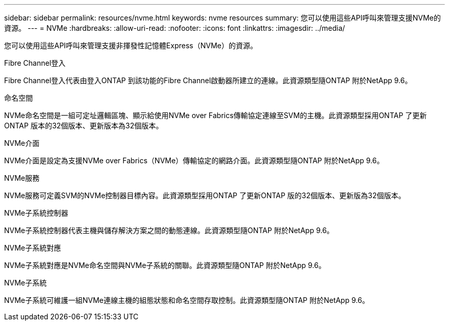 ---
sidebar: sidebar 
permalink: resources/nvme.html 
keywords: nvme resources 
summary: 您可以使用這些API呼叫來管理支援NVMe的資源。 
---
= NVMe
:hardbreaks:
:allow-uri-read: 
:nofooter: 
:icons: font
:linkattrs: 
:imagesdir: ../media/


[role="lead"]
您可以使用這些API呼叫來管理支援非揮發性記憶體Express（NVMe）的資源。

.Fibre Channel登入
Fibre Channel登入代表由登入ONTAP 到該功能的Fibre Channel啟動器所建立的連線。此資源類型隨ONTAP 附於NetApp 9.6。

.命名空間
NVMe命名空間是一組可定址邏輯區塊、顯示給使用NVMe over Fabrics傳輸協定連線至SVM的主機。此資源類型採用ONTAP 了更新ONTAP 版本的32個版本、更新版本為32個版本。

.NVMe介面
NVMe介面是設定為支援NVMe over Fabrics（NVMe）傳輸協定的網路介面。此資源類型隨ONTAP 附於NetApp 9.6。

.NVMe服務
NVMe服務可定義SVM的NVMe控制器目標內容。此資源類型採用ONTAP 了更新ONTAP 版的32個版本、更新版為32個版本。

.NVMe子系統控制器
NVMe子系統控制器代表主機與儲存解決方案之間的動態連線。此資源類型隨ONTAP 附於NetApp 9.6。

.NVMe子系統對應
NVMe子系統對應是NVMe命名空間與NVMe子系統的關聯。此資源類型隨ONTAP 附於NetApp 9.6。

.NVMe子系統
NVMe子系統可維護一組NVMe連線主機的組態狀態和命名空間存取控制。此資源類型隨ONTAP 附於NetApp 9.6。

